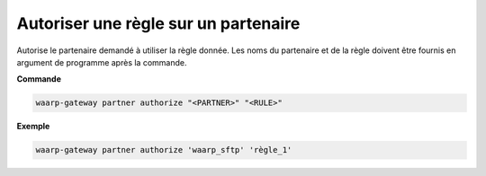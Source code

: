 =====================================
Autoriser une règle sur un partenaire
=====================================

.. program:: waarp-gateway partner authorize

Autorise le partenaire demandé à utiliser la règle donnée. Les noms du partenaire
et de la règle doivent être fournis en argument de programme après la commande.

**Commande**

.. code-block:: shell

   waarp-gateway partner authorize "<PARTNER>" "<RULE>"

**Exemple**

.. code-block:: shell

   waarp-gateway partner authorize 'waarp_sftp' 'règle_1'
